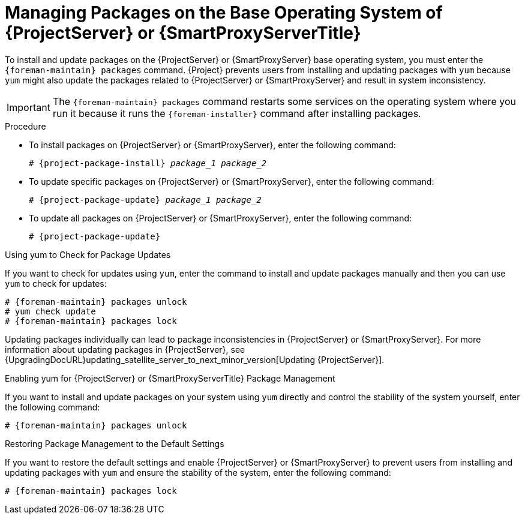 [id="Managing_Packages_on_the_Base_Operating_System_{context}"]
= Managing Packages on the Base Operating System of {ProjectServer} or {SmartProxyServerTitle}

To install and update packages on the {ProjectServer} or {SmartProxyServer} base operating system, you must enter the `{foreman-maintain} packages` command.
{Project} prevents users from installing and updating packages with `yum` because `yum` might also update the packages related to {ProjectServer} or {SmartProxyServer} and result in system inconsistency.

[IMPORTANT]
====
The `{foreman-maintain} packages` command restarts some services on the operating system where you run it because it runs the `{foreman-installer}` command after installing packages.
====

.Procedure
* To install packages on {ProjectServer} or {SmartProxyServer}, enter the following command:
+
[options="nowrap", subs="+quotes,attributes"]
----
# {project-package-install} _package_1_ _package_2_
----
* To update specific packages on {ProjectServer} or {SmartProxyServer}, enter the following command:
+
[options="nowrap", subs="+quotes,attributes"]
----
# {project-package-update} _package_1_ _package_2_
----
* To update all packages on {ProjectServer} or {SmartProxyServer}, enter the following command:
+
[options="nowrap", subs="+quotes,attributes"]
----
# {project-package-update}
----

.Using yum to Check for Package Updates
If you want to check for updates using `yum`, enter the command to install and update packages manually and then you can use `yum` to check for updates:

[options="nowrap" subs="+quotes,attributes"]
----
# {foreman-maintain} packages unlock
# yum check update
# {foreman-maintain} packages lock
----

Updating packages individually can lead to package inconsistencies in {ProjectServer} or {SmartProxyServer}.
For more information about updating packages in {ProjectServer}, see {UpgradingDocURL}updating_satellite_server_to_next_minor_version[Updating {ProjectServer}].

.Enabling yum for {ProjectServer} or {SmartProxyServerTitle} Package Management
If you want to install and update packages on your system using `yum` directly and control the stability of the system yourself, enter the following command:

[options="nowrap" subs="+quotes,attributes"]
----
# {foreman-maintain} packages unlock
----

.Restoring Package Management to the Default Settings
If you want to restore the default settings and enable {ProjectServer} or {SmartProxyServer} to prevent users from installing and updating packages with `yum` and ensure the stability of the system, enter the following command:

[options="nowrap" subs="+quotes,attributes"]
----
# {foreman-maintain} packages lock
----
